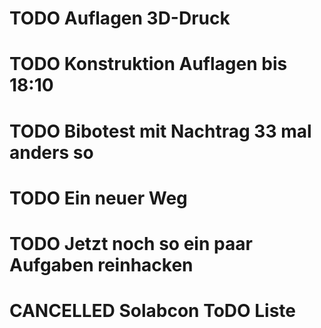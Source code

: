 #+TODO: TODO STARTED BLOCKED WAITING | DONE CANCELLED
* TODO Auflagen 3D-Druck
:LOGBOOK:
- State "TODO"       from              [2024-11-22 Fri 12:50]
:END:
* TODO Konstruktion Auflagen bis 18:10
:LOGBOOK:
- State "TODO"       from              [2024-11-20 Wed 18:10]
:END:
* TODO Bibotest mit Nachtrag 33 mal anders so
:LOGBOOK:
- State "DONE"       from "TODO"       [2024-11-20 Wed 12:25]
- State "TODO"       from              [2024-11-20 Wed 11:20]
:END:
* TODO Ein neuer Weg
:LOGBOOK:
- State "DONE"       from "TODO"       [2024-11-19 Tue 13:32]
:END:
* TODO Jetzt noch so ein paar Aufgaben reinhacken
:LOGBOOK:
- State "TODO"       from              [2024-11-19 Tue 13:39]
:END:
* CANCELLED Solabcon ToDO Liste
CLOSED: [2024-11-20 Wed 13:55]
:LOGBOOK:
- State "CANCELLED"  from "DONE"       [2024-11-20 Wed 13:55]
- State "STARTED"    from "DONE"       [2024-11-18 Mon 13:11]
:END:
